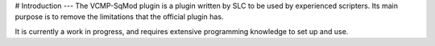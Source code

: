 # Introduction
---
The VCMP-SqMod plugin is a plugin written by SLC to be used by experienced scripters. Its main purpose is to remove the limitations that the official plugin has.

It is currently a work in progress, and requires extensive programming knowledge to set up and use.
